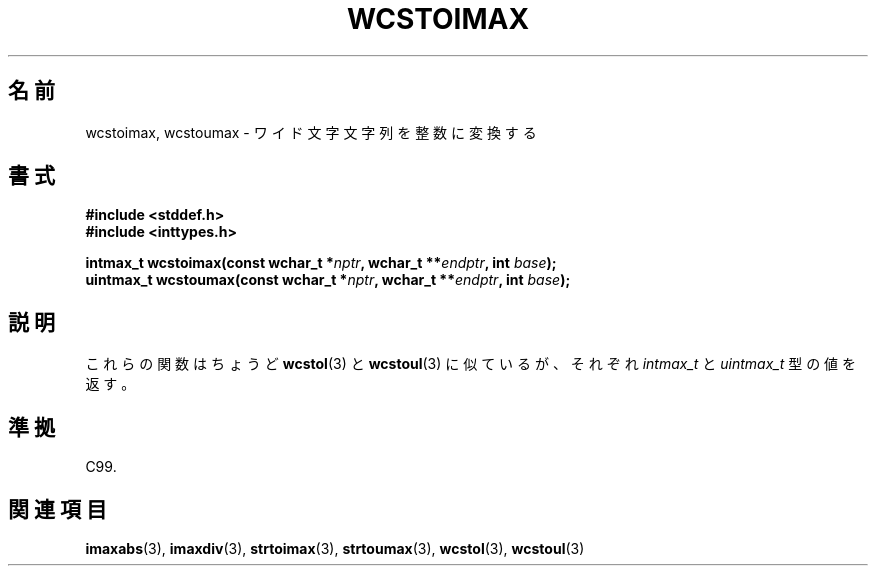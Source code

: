 .\" Copyright (c) 2003 Andries Brouwer (aeb@cwi.nl)
.\"
.\" This is free documentation; you can redistribute it and/or
.\" modify it under the terms of the GNU General Public License as
.\" published by the Free Software Foundation; either version 2 of
.\" the License, or (at your option) any later version.
.\"
.\" The GNU General Public License's references to "object code"
.\" and "executables" are to be interpreted as the output of any
.\" document formatting or typesetting system, including
.\" intermediate and printed output.
.\"
.\" This manual is distributed in the hope that it will be useful,
.\" but WITHOUT ANY WARRANTY; without even the implied warranty of
.\" MERCHANTABILITY or FITNESS FOR A PARTICULAR PURPOSE.  See the
.\" GNU General Public License for more details.
.\"
.\" You should have received a copy of the GNU General Public
.\" License along with this manual; if not, write to the Free
.\" Software Foundation, Inc., 59 Temple Place, Suite 330, Boston, MA 02111,
.\" USA.
.\"
.\" Japanese Version Copyright (c) 2004 Yuichi SATO
.\"         all rights reserved.
.\" Translated Sat Sep 11 07:57:58 JST 2004
.\"         by Yuichi SATO <ysato444@yahoo.co.jp>
.\"
.TH WCSTOIMAX 3 2003-11-01 "" "Linux Programmer's Manual"
.\"O .SH NAME
.SH 名前
.\"O wcstoimax, wcstoumax \- convert wide-character string to integer
wcstoimax, wcstoumax \- ワイド文字文字列を整数に変換する
.\"O .SH SYNOPSIS
.SH 書式
.nf
.B #include <stddef.h>
.br
.B #include <inttypes.h>
.sp
.BI "intmax_t wcstoimax(const wchar_t *" nptr ", wchar_t **" endptr \
", int " base );
.br
.BI "uintmax_t wcstoumax(const wchar_t *" nptr ", wchar_t **" endptr \
", int " base );
.fi
.\"O .SH DESCRIPTION
.SH 説明
.\"O These functions are just like
.\"O .BR wcstol (3)
.\"O and
.\"O .BR wcstoul (3),
.\"O except that they return a value of type
.\"O .I intmax_t
.\"O and
.\"O .IR uintmax_t ,
.\"O respectively.
これらの関数はちょうど
.BR wcstol (3)
と
.BR wcstoul (3)
に似ているが、それぞれ
.I intmax_t
と
.I uintmax_t
型の値を返す。
.\"O .SH "CONFORMING TO"
.SH 準拠
C99.
.\"O .SH "SEE ALSO"
.SH 関連項目
.BR imaxabs (3),
.BR imaxdiv (3),
.BR strtoimax (3),
.BR strtoumax (3),
.\" FIXME . the pages referred to by the following xrefs are not yet written
.BR wcstol (3),
.BR wcstoul (3)
